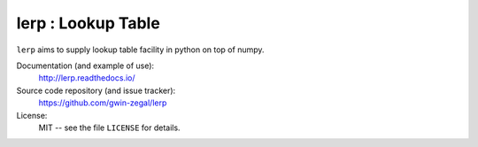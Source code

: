 lerp : Lookup Table 
=======================

|docs|

``lerp`` aims to supply lookup table facility in python on top of numpy.


.. |docs| image:: https://readthedocs.org/projects/lerp/badge/?version=latest
    :alt: Documentation Status
    :scale: 100%
    :target: https://lerp.readthedocs.io/en/latest/?badge=latest

Documentation (and example of use):
    http://lerp.readthedocs.io/
    
Source code repository (and issue tracker):
    https://github.com/gwin-zegal/lerp
    
License:
    MIT -- see the file ``LICENSE`` for details.       


